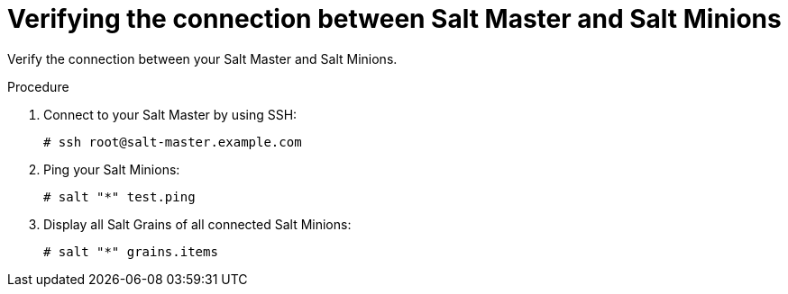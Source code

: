 [id="Verifying_the_Connection_between_Salt_Master_and_Salt_Minions_{context}"]
= Verifying the connection between Salt Master and Salt Minions

Verify the connection between your Salt Master and Salt Minions.

.Procedure
. Connect to your Salt Master by using SSH:
+
[options="nowrap" subs="attributes"]
----
# ssh root@salt-master.example.com
----
. Ping your Salt Minions:
+
[options="nowrap" subs="attributes"]
----
# salt "*" test.ping
----
. Display all Salt Grains of all connected Salt Minions:
+
[options="nowrap" subs="attributes"]
----
# salt "*" grains.items
----
